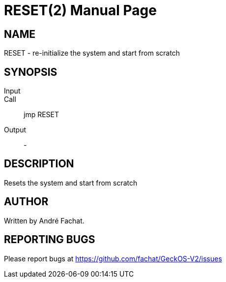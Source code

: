 
= RESET(2)
:doctype: manpage

== NAME
RESET - re-initialize the system and start from scratch

== SYNOPSIS
Input::
Call::
	jmp RESET
Output::
	-

== DESCRIPTION
Resets the system and start from scratch

== AUTHOR
Written by André Fachat.

== REPORTING BUGS
Please report bugs at https://github.com/fachat/GeckOS-V2/issues

